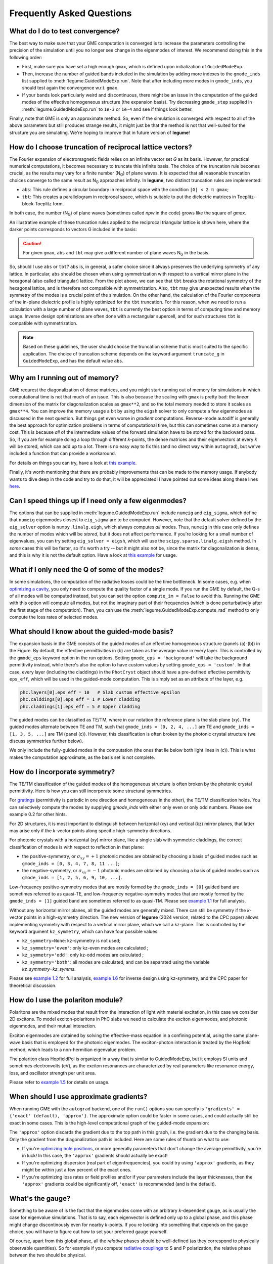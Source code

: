 Frequently Asked Questions
==========================



What do I do to test convergence?
---------------------------------

The best way to make sure that your GME computation is converged is to increase 
the parameters controlling the precision of the simulation until you no longer
see change in the eigenmodes of interest. We recommend doing this in the 
following order:

- First, make sure you have set a high enough ``gmax``, which is defined upon 
  initialization of ``GuidedModeExp``.
- Then, increase the number of guided bands included in the simulation by 
  adding more indexes to the ``gmode_inds`` list supplied to :meth:`legume.GuidedModeExp.run`.
  Note that after including more modes in ``gmode_inds``, you should test again the 
  convergence w.r.t. ``gmax``.
- If your bands look particularly weird and discontinuous, there might be an 
  issue in the computation of the guided modes of the effective homogeneous 
  structure (the expansion basis). Try decreasing ``gmode_step`` supplied in 
  :meth:`legume.GuidedModeExp.run` to ``1e-3`` or ``1e-4`` and see if things look better.

Finally, note that GME is only an approximate method. So, even if the 
simulation is converged with respect to all of the above parameters but still 
produces strange results, it might just be that the method is not that 
well-suited for the structure you are simulating. We're hoping to improve that 
in future version of **legume**! 

How do I choose truncation of reciprocal lattice vectors?
---------------------------------------------------------

The Fourier expansion of electromagnetic fields relies on an infinite vector set `G`
as its basis. However, for practical numerical computations, it becomes necessary 
to truncate this infinite basis. The choice of the truncation rule becomes crucial,
as the results may vary for a finite number (N\ :sub:`G`) of plane waves.
It is expected that all reasonable truncation choices converge to the same result
as N\ :sub:`G` approaches infinity. In **legume**, two distinct truncation rules are
implemented:

- ``abs``: This rule defines a circular boundary in reciprocal space
  with the condition ``|G| < 2 π gmax``;
- ``tbt``: This creates a parallelogram in reciprocal space, which is suitable 
  to put the dielectric matrices in Toeplitz-block-Toeplitz form.


In both case, the number (N\ :sub:`G`) of plane waves (sometimes called `npw` in the code)
grows like the square of `gmax`.

An illustrative example of these truncation rules applied to the reciprocal
triangular lattice is shown here, where the darker points corresponds to vectors 
G included in the basis:

.. image:: _static/Gmax.gif
  :width: 700
  :alt: Increasing gmax truncation

.. caution:: For given ``gmax``, ``abs`` and ``tbt`` may give a different number of
          plane waves N\ :sub:`G` in the basis. 

So, should I use ``abs`` or ``tbt``? ``abs`` is, in general, a safer choice since it
always preserves the underlying symmetry of any lattice. In particular,  ``abs`` should
be chosen when using symmetrization with respect to a vertical mirror plane in the hexagonal (also called triangular) lattice.
From the plot above, we can see that ``tbt`` breaks the rotational symmetry of the hexagonal lattice,
and is therefore not compatible with symmetrization. Also, ``tbt`` may give
unexpected results when the symmetry of the modes is a crucial point of the simulation.
On the other hand, the calculation of the Fourier components of the in-plane dielectric
profile is highly optimized for the ``tbt`` truncation. For this reason, when
we need to run a calculation with a large number of plane waves, 
``tbt`` is currently the best option in terms of computing time and memory usage.
Inverse design optimizations are often done with a rectangular supercell, and for
such structures  ``tbt`` is compatible with symmetrization.

.. note:: Based on these guidelines, the user should choose the truncation scheme that is most
        suited to the specific application. The choice of truncation scheme depends on the
        keyword argument ``truncate_g`` in ``GuidedModeExp``, and has the default value ``abs``.



Why am I running out of memory?
-------------------------------

GME requrest the diagonalization of dense matrices, and you might start running 
out of memory for simulations in which computational time is not that much of 
an issue. This is also because the scaling with ``gmax`` is pretty bad: the 
*linear* dimension of the matrix for diagonalization scales as ``gmax**2``, 
and so the total memory needed to store it scales as ``gmax**4``. You can improve 
the memory usage a bit by using the ``eigsh`` solver to only compute a few eigenmodes 
as discussed in the next question. But things get even 
worse in *gradient* computations. Reverse-mode autodiff is generally the best 
approach for optimization problems in terms of computational time, but this can 
sometimes come at a memory cost. This is because *all* of the intermediate 
values of the forward simulation have to be stored for the backward pass. 
So, if you are for example doing a loop through different *k*-points, the dense 
matrices and their eigenvectors at every *k* will be stored, which can add up 
to a lot. There is no easy way to fix this (and no direct way within 
``autograd``), but we've included a function that can provide a workaround. 

For details on things you can try, have a look at `this example`_.

.. _this example: examples/07_Enhancing_your_GME_optimization.html

Finally, it's worth mentioning that there are probably improvements that can 
be made to the memory usage. If anybody wants to dive deep in the code and 
try to do that, it will be appreciated! I have pointed out some ideas along 
these lines `here <https://github.com/fancompute/legume/issues/29)>`_.

Can I speed things up if I need only a few eigenmodes?
------------------------------------------------------

The options that can be supplied in :meth:`legume.GuidedModeExp.run` include 
``numeig`` and ``eig_sigma``, which define that ``numeig`` eigenmodes 
closest to ``eig_sigma`` are to be computed. However, note that the default solver 
defined by the ``eig_solver`` option is ``numpy.linalg.eigh``, which always computes 
*all* modes. Thus, ``numeig`` in this case only defines the number of 
modes which will be *stored*, but it does not affect performance. If you're 
looking for a small number of eigenvalues, you can try setting ``eig_solver = eigsh``, 
which will use the ``scipy.sparse.linalg.eigsh`` method. In *some* cases this
will be faster, so it's worth a try -- but it might also not be, since the matrix for 
diagonalization is dense, and this is why it is not the default option. Have a 
look at `this example`_ for usage.

What if I only need the Q of some of the modes?
-----------------------------------------------

In some simulations, the computation of the radiative losses could be the time 
bottleneck. In some cases, e.g. when `optimizing a cavity`_, you only need to 
compute the quality factor of a single mode. If you run the GME by default, 
the Q-s of all modes will be computed instead, but you can set the option 
``compute_im = False`` to avoid this. Running the GME with this option will 
compute all modes, but not the imaginary part of their frequencies (which is 
done perturbatively after the first stage of the computation). Then, you can 
use the :meth:`legume.GuidedModeExp.compute_rad` method to only compute the loss rates 
of selected modes.

.. _optimizing a cavity: examples/06_Guided_mode_expansion_with_autograd.html#Quality-factor-optimization

What should I know about the guided-mode basis?
-----------------------------------------------

.. image:: _static/guided_modes.png
  :width: 400
  :alt: Guided-modes of effective homogeneous structure

The expansion basis in the GME consists of the guided modes of an effective 
homogeneous structure (panels (a)-(b)) in the Figure. By default, the 
effective permittivities in (b) are taken as the average value in every layer.
This is controlled by the ``gmode_eps`` keyword option in the run options. 
Setting ``gmode_eps = 'background'`` will take the background permittivity 
instead, while there's also the option to have custom values by setting
``gmode_eps = 'custom'``. In that case, every layer (including the claddings)
in the ``PhotCryst`` object should have a pre-defined effective permittivity 
``eps_eff``, which will be used in the guided-mode computation. This is simply 
set as an attribute of the layer, e.g. 

.. code-block:: python

  phc.layers[0].eps_eff = 10   # Slab custom effective epsilon
  phc.calddings[0].eps_eff = 1 # Lower cladding 
  phc.claddings[1].eps_eff = 5 # Upper cladding 

The guided modes can be classified as TE/TM, where in our notation the reference 
plane is the slab plane (xy). The guided modes alternate between TE and TM, such 
that ``gmode_inds = [0, 2, 4, ...]`` are TE and ``gmode_inds = [1, 3, 5, ...]`` 
are TM (panel (c)). However, this classification is often broken by the 
photonic crystal structure (we discuss symmetries further below).

We only include the fully-guided modes in the computation (the ones that lie
below both light lines in (c)). This is what makes the computation approximate, 
as the basis set is not complete. 


How do I incorporate symmetry?
------------------------------

The TE/TM classification of the guided modes of the homogeneous structure is 
often broken by the photonic crystal permittivity. Here is how you can still
incorporate some structural symmetries.

For gratings_ (permittivity is periodic in one direction and homogeneous in the 
other), the TE/TM classification holds. You can selectively compute the modes
by supplying `gmode_inds` with either only even or only odd numbers.
Please see example 0.2 for other hints.

For 2D structures, it is most important to distinguish between horizontal (xy) 
and vertical (kz) mirror planes, that latter may arise only if the `k`-vector points 
along specific high-symmetry directions.

For photonic crystals with a horizontal (xy) mirror plane, like a single slab 
with symmetric claddings, the correct classification of modes is with respect 
to reflection in that plane:

- the positive-symmetry, or :math:`\sigma_{xy}=+1` photonic modes are obtained by choosing a basis of guided modes such as ``gmode_inds = [0, 3, 4, 7, 8, 11 ...]``;

- the negative-symmetry, or :math:`\sigma_{xy}=-1` photonic modes are obtained by choosing a basis of guided modes such as ``gmode_inds = [1, 2, 5, 6, 9, 10, ...]``.

Low-frequency positive-symmetry modes that are mostly formed by the ``gmode_inds = [0]`` 
guided band are sometimes referred to as quasi-TE, and low-frequency negative-symmetry 
modes that are mostly formed by the ``gmode_inds = [1]`` guided band are 
sometimes referred to as quasi-TM. Please see `example 1\.1`_ for full analysis.


Without any horizontal mirror planes, all the guided modes are generally mixed. 
There can still be symmetry if the `k`-vector points in a high-symmetry direction.
The new version of **legume** (2024 version, related to the CPC paper)
allows implementing symmetry with respect to a vertical mirror plane, which 
we call a kz-plane. This is controlled by the keyword argument ``kz_symmetry``,
which can have four possible values:

- ``kz_symmetry=None``: kz-symmetry is not used;
- ``kz_symmetry='even'``: only kz-even modes are calculated ;
- ``kz_symmetry='odd'``: only kz-odd modes are calculated ;
- ``kz_symmetry='both'``: all modes are calculated, and can be separated using
  the variable `kz_symmetry=kz_symms`.

Please see `example 1\.2`_ for full analysis, `example 1\.6`_ for inverse design
using kz-symmetry, and the CPC paper for theoretical discussion.


.. _gratings: examples/03_Guided_mode_expansion_multi_layer_grating.html#Compute-quasi-guided-bands
.. _photonic crystals with a mirror plane: examples/06_Guided_mode_expansion_with_autograd.html#PhC-cavity-simulation
.. _example 1\.1: examples/11_GME_horizontal_xy_symmetry_plane.html
.. _example 1\.2: examples/12_GME_vertical_kz_symmetry_plane.html
.. _example 1\.6: examples/16_GME_W1_waveguide_optimization_with_autograd.html


How do I use the polariton module?
----------------------------------

Polaritons are the mixed modes that result from the interaction of light
with material excitation, in this case we consider 2D excitons.
To model exciton-polaritons in PhC slabs we need to calculate the
exciton eigenmodes, and photonic eigenmodes, and their mutual interaction.

Exciton eigenmodes are obtained by solving the effective-mass equation
in a confining potential, using the same plane-wave basis that is employed
for the photonic eigenmodes. The exciton-photon interaction is treated
by the Hopfield method, which leads to a non-hermitian eigenvalue problem.

The polariton class HopfieldPol is organized in a way that is similar to GuidedModeExp,
but it employs SI units and sometimes electronvolts (eV), as the exciton resonances are characterized
by real parameters like resonance energy, loss, and oscillator strength per unit area.

Please refer to `example 1\.5`_ for details on usage.

.. _example 1\.5: examples/15_excitons_and_polaritons.html


When should I use approximate gradients?
----------------------------------------

When running GME with the ``autograd`` backend, one of the ``run()`` options 
you can specify is ``'gradients' = {'exact' (default), 'approx'}``. The 
approximate option could be faster in some cases, and could actually still 
be exact in some cases. This is the high-level computational graph of the 
guided-mode expansion:

.. image:: _static/gme_graph.png
  :width: 400
  :alt: Guided-mode expansion computation graph

The ``'approx'`` option discards the gradient due to the top path in this 
graph, i.e. the gradient due to the changing basis. Only the gradient from the 
diagonalization path is included. Here are some rules of thumb on what to use:

- If you're `optimizing hole positions`_, or more generally parameters that don't 
  change the average permittivity, you're in luck! In this case, the ``'approx'`` gradients 
  should actually be exact!
- If you're optimizing dispersion (real part of eigenfrequencies), you could try using 
  ``'approx'`` gradients, as they might be within just a few percent of the exact ones. 
- If you're optimizing loss rates or field profiles
  and/or if your parameters include the layer thicknesses, then the ``'approx'`` 
  gradients could be significantly off, ``'exact'`` is recommended (and is the 
  default).

.. _optimizing hole positions: examples/06_Guided_mode_expansion_with_autograd.html#Autograd-backend

What's the gauge?
-----------------

Something to be aware of is the fact that the eigenmodes come with an arbitrary 
*k*-dependent gauge, as is usually the case for eigenvalue simulations. That is 
to say, each eigenvector is defined only up to a global phase, and this phase 
might change discontinously even for nearby *k*-points. If you re looking into 
something that depends on the gauge choice, you will have to figure out how to 
set your preferred gauge yourself.

Of course, apart from this global phase, all the *relative* phases should be 
well-defined (as they correspond to physically observable quantities). So for 
example if you compute `radiative couplings`_ to S and P polarization, the 
relative phase between the two should be physical. 

.. _radiative couplings: examples/03_Guided_mode_expansion_multi_layer_grating.html#Asymmetric-coupling

How can I learn more about the method?
--------------------------------------

The `2020 paper <https://pubs.acs.org/doi/full/10.1021/acsphotonics.0c00327#>`_ 
gives the fundamentals on the guided-mode expansion method and on our differentiable implementation.

The `2024 paper <https://www.sciencedirect.com/science/article/pii/S0010465524002091?dgcid=rss_sd_all>`_
gives basic theory and details on symmetrization with respect to a vertical mirror plane,
and on the interaction of photonic modes with excitons leading to 
photonic crystal polaritons.



How should I cite legume?
-------------------------

If you find **legume** useful for your research, we would apprecite you citing our 
`paper <https://pubs.acs.org/doi/full/10.1021/acsphotonics.0c00327#>`_. For your convenience,
you can use the following BibTex entry:

.. code-block:: latex

  @article{Minkov2020,
    title = {Inverse Design of Photonic Crystals through Automatic Differentiation},
    volume = {7},
    ISSN = {2330-4022},
    url = {http://dx.doi.org/10.1021/acsphotonics.0c00327},
    DOI = {10.1021/acsphotonics.0c00327},
    number = {7},
    journal = {ACS Photonics},
    publisher = {American Chemical Society (ACS)},
    author = {Minkov,  Momchil and Williamson,  Ian A. D. and Andreani,  Lucio C. and Gerace,  Dario and Lou,  Beicheng and Song,  Alex Y. and Hughes,  Tyler W. and Fan,  Shanhui},
    year = {2020},
    month = jun,
    pages = {1729–1741}
  }

The paper describing the symmetry separation and polariton theory has been published in
`CPC <https://www.sciencedirect.com/science/article/pii/S0010465524002091?dgcid=rss_sd_all>`_. 
If you find the new features useful, please cite our paper using the following BibTex entry:

.. code-block:: latex

  @article{Zanotti2024legume,
  title = {Legume: A free implementation of the guided-mode expansion method for photonic crystal slabs},
  journal = {Computer Physics Communications},
  volume = {304},
  pages = {109286},
  year = {2024},
  issn = {0010-4655},
  doi = {https://doi.org/10.1016/j.cpc.2024.109286},
  url = {https://www.sciencedirect.com/science/article/pii/S0010465524002091},
  author = {Simone Zanotti and Momchil Minkov and Davide Nigro and Dario Gerace and Shanhui Fan and Lucio Claudio Andreani},
  }


Who made that awesome legume logo?
----------------------------------

The **legume** logo was designed by `Nadine Gilmer <https://nadinegilmer.com/>`_. She is also behind the logos for our `angler <https://github.com/fancompute/angler/>`_ and `ceviche <https://github.com/fancompute/ceviche/>`_ packages.
